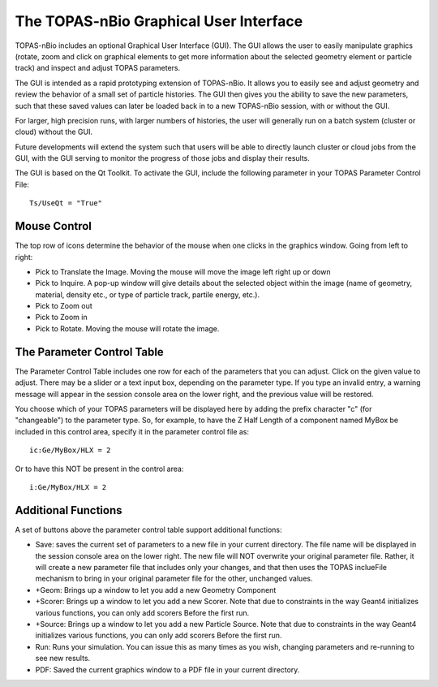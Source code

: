 The TOPAS-nBio Graphical User Interface
=======================================

TOPAS-nBio includes an optional Graphical User Interface (GUI).
The GUI allows the user to easily manipulate graphics
(rotate, zoom and click on graphical elements to get more
information about the selected geometry element or particle track)
and inspect and adjust TOPAS parameters.

The GUI is intended as a rapid prototyping extension of TOPAS-nBio.
It allows you to easily see and adjust geometry
and review the behavior of a small set of particle histories.
The GUI then gives you the ability to save the new parameters,
such that these saved values can later be loaded back in to a new
TOPAS-nBio session, with or without the GUI.

For larger, high precision runs, with larger numbers of histories,
the user will generally run on a batch system (cluster or cloud)
without the GUI.

Future developments will extend the system such that users will
be able to directly launch cluster or cloud jobs from the GUI,
with the GUI serving to monitor the progress of those jobs and
display their results.

The GUI is based on the Qt Toolkit. To activate the GUI,
include the following parameter in your TOPAS Parameter Control File::

  Ts/UseQt = "True"

.. image:: GUI.png

**Mouse Control**
----------------------------------

The top row of icons determine the behavior of the mouse when
one clicks in the graphics window. Going from left to right:

- Pick to Translate the Image. Moving the mouse will move the image left right up or down

- Pick to Inquire. A pop-up window will give details about the selected object within the image (name of geometry, material, density etc., or type of particle track, partile energy, etc.).

- Pick to Zoom out

- Pick to Zoom in

- Pick to Rotate. Moving the mouse will rotate the image.

**The Parameter Control Table**
----------------------------------

The Parameter Control Table includes one row for each of the parameters that you can adjust.
Click on the given value to adjust.
There may be a slider or a text input box, depending on the parameter type.
If you type an invalid entry, a warning message will appear in the session console area on the lower right, and the previous value will be restored.
 
You choose which of your TOPAS parameters will be displayed here
by adding the prefix character "c" (for "changeable") to the parameter type. So, for example, to have the Z Half Length of a component named
MyBox be included in this control area, specify it in the parameter control file as::

  ic:Ge/MyBox/HLX = 2

Or to have this NOT be present in the control area::

  i:Ge/MyBox/HLX = 2

**Additional Functions**
----------------------------------
A set of buttons above the parameter control table support additional functions:

- Save: saves the current set of parameters to a new file in your current directory. The file name will be displayed in the session console area on the lower right. The new file will NOT overwrite your original parameter file. Rather, it will create a new parameter file that includes only your changes, and that then uses the TOPAS inclueFile mechanism to bring in your original parameter file for the other, unchanged values.

- +Geom: Brings up a window to let you add a new Geometry Component

- +Scorer: Brings up a window to let you add a new Scorer. Note that due to constraints in the way Geant4 initializes various functions, you can only add scorers Before the first run.

- +Source: Brings up a window to let you add a new Particle Source. Note that due to constraints in the way Geant4 initializes various functions, you can only add scorers Before the first run.

- Run: Runs your simulation. You can issue this as many times as you wish, changing parameters and re-running to see new results.

- PDF: Saved the current graphics window to a PDF file in your current directory.
